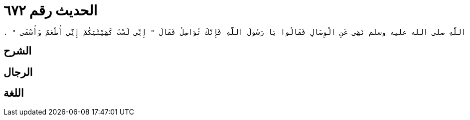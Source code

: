
= الحديث رقم ٦٧٢

[quote.hadith]
----
حَدَّثَنِي يَحْيَى، عَنْ مَالِكٍ، عَنْ نَافِعٍ، عَنْ عَبْدِ اللَّهِ بْنِ عُمَرَ، أَنَّ رَسُولَ اللَّهِ صلى الله عليه وسلم نَهَى عَنِ الْوِصَالِ فَقَالُوا يَا رَسُولَ اللَّهِ فَإِنَّكَ تُوَاصِلُ فَقَالَ ‏"‏ إِنِّي لَسْتُ كَهَيْئَتِكُمْ إِنِّي أُطْعَمُ وَأُسْقَى ‏"‏ ‏.‏
----

== الشرح

== الرجال

== اللغة
    